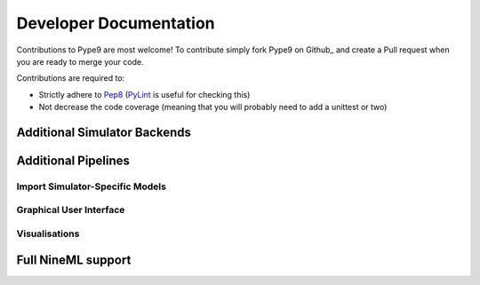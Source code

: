 =======================
Developer Documentation
=======================

Contributions to Pype9 are most welcome! To contribute simply fork
Pype9 on Github_ and create a Pull request when you are ready to merge
your code.

Contributions are required to:

* Strictly adhere to Pep8_ (PyLint_ is useful for checking this)
* Not decrease the code coverage (meaning that you will probably need
  to add a unittest or two)


Additional Simulator Backends
-----------------------------

Additional Pipelines
--------------------

Import Simulator-Specific Models
~~~~~~~~~~~~~~~~~~~~~~~~~~~~~~~~

Graphical User Interface
~~~~~~~~~~~~~~~~~~~~~~~~

Visualisations
~~~~~~~~~~~~~~


Full NineML support
-------------------

.. _Pep8: https://www.python.org/dev/peps/pep-0008/
.. _PyLint: https://pypi.python.org/pypi/pylint